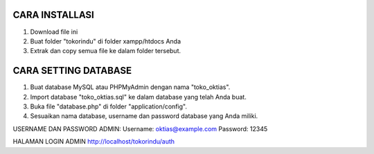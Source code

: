 *******************
CARA INSTALLASI
*******************

1. Download file ini
2. Buat folder "tokorindu" di folder xampp/htdocs Anda
3. Extrak dan copy semua file ke dalam folder tersebut.

**************************
CARA SETTING DATABASE
**************************

1. Buat database MySQL atau PHPMyAdmin dengan nama "toko_oktias".
2. Import database "toko_oktias.sql" ke dalam database yang telah Anda buat.
3. Buka file "database.php" di folder "application/config".
4. Sesuaikan nama database, username dan password database yang Anda miliki.

USERNAME DAN PASSWORD ADMIN: Username: oktias@example.com Password: 12345

HALAMAN LOGIN ADMIN http://localhost/tokorindu/auth
